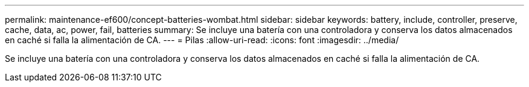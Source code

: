 ---
permalink: maintenance-ef600/concept-batteries-wombat.html 
sidebar: sidebar 
keywords: battery, include, controller, preserve, cache, data, ac, power, fail, batteries 
summary: Se incluye una batería con una controladora y conserva los datos almacenados en caché si falla la alimentación de CA. 
---
= Pilas
:allow-uri-read: 
:icons: font
:imagesdir: ../media/


[role="lead"]
Se incluye una batería con una controladora y conserva los datos almacenados en caché si falla la alimentación de CA.
